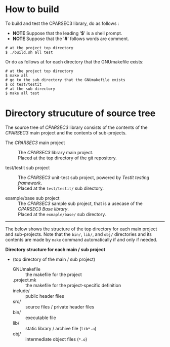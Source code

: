 # -*- coding: utf-8-unix -*-
#+STARTUP: showall indent

* How to build

To build and test the CPARSEC3 library, do as follows :
- *NOTE* Suppose that the leading '*$*' is a shell prompt.
- *NOTE* Suppose that the '*#*' follows words are comment.

#+begin_src shell
# at the project top directory
$ ./build.sh all test
#+end_src

Or do as follows at for each directory that the GNUmakefile exists:
#+begin_src shell
# at the project top directory
$ make all
# go to the sub directory that the GNUmakefile exists
$ cd test/testit
# at the sub directory
$ make all test
#+end_src

* Directory strucuture of source tree

The source tree of /CPARSEC3/ library consists of the contents of the /CPARSEC3/
main project and the contents of sub-projects.

- The /CPARSEC3/ main project ::
     The /CPARSEC3/ library main project.\\
     Placed at the top directory of the git repository.

- test/testit sub project     ::
     The /CPARSEC3/ unit-test sub project, powered by /TestIt testing
     framework/.\\
     Placed at the ~test/testit/~ sub directory.

- example/base sub project    ::
     The /CPARSEC3/ sample sub project, that is a usecase of the /CPARSEC3 Base
     library/.\\
     Placed at the ~exmaple/base/~ sub directory.

-----

The below shows the structure of the top directory for each main project and
sub-projects. Note that the ~bin/~, ~lib/~, and ~obj/~ directories and its
contents are made by ~make~ command automatically if and only if needed.

*Directory structure for each main / sub project*
- (top directory of the main / sub project)
  - GNUmakefile :: the makefile for the project
  - .project.mk :: the makefile for the project-specific definition
  - include/    :: public header files
  - src/        :: source files / private header files
  - bin/        :: executable file
  - lib/        :: static library / archive file (~lib*.a~)
  - obj/        :: intermediate object files (~*.o~)
